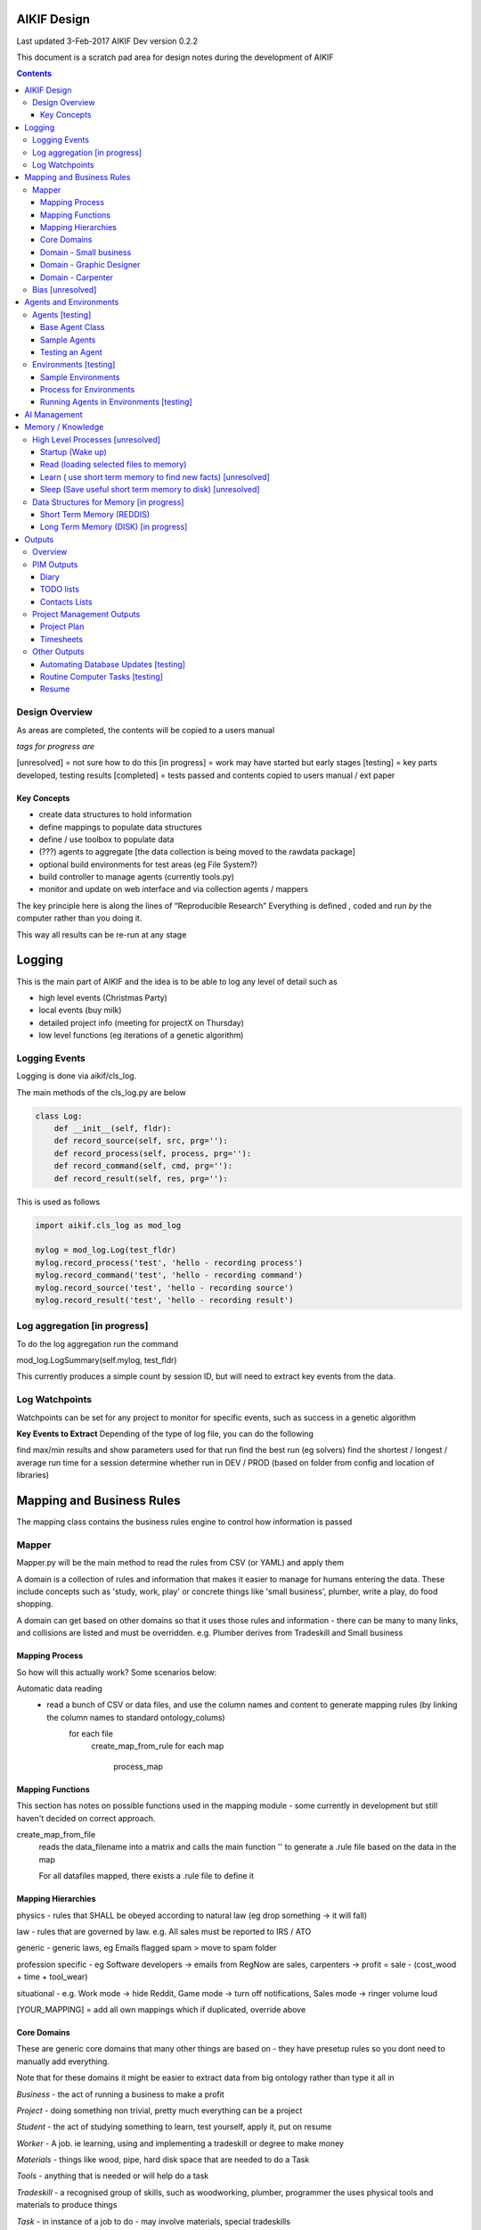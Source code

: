 
====================
AIKIF Design
====================

Last updated 3-Feb-2017
AIKIF Dev version 0.2.2

This document is a scratch pad area for design notes during the development of AIKIF

.. contents::



Design Overview 
---------------


As areas are completed, the contents will be copied to a users manual

*tags for progress are*

[unresolved]  = not sure how to do this
[in progress] = work may have started but early stages
[testing]     = key parts developed, testing results
[completed]   = tests passed and contents copied to users manual / ext paper


Key Concepts
``````````````


- create data structures to hold information

- define mappings to populate data structures

- define / use toolbox to populate data

- (???) agents to aggregate [the data collection is being moved to the rawdata package]

- optional build environments for test areas  (eg File System?)

- build controller to manage agents (currently tools.py)

- monitor and update on web interface and via collection agents / mappers


The key principle here is along the lines of “Reproducible Research”
Everything is defined , coded and run *by* the computer rather than you doing it.

This way all results can be re-run at any stage

========================
Logging
========================

This is the main part of AIKIF and the idea is to be able to log any level of detail such as

- high level events (Christmas Party)

- local events (buy milk)

- detailed project info (meeting for projectX on Thursday)

- low level functions (eg iterations of a genetic algorithm)

Logging Events
-----------------

Logging is done via aikif/cls_log.

The main methods of the cls_log.py are below

.. code:: python

    class Log:
        def __init__(self, fldr):
        def record_source(self, src, prg=''):
        def record_process(self, process, prg=''):
        def record_command(self, cmd, prg=''):
        def record_result(self, res, prg=''):

This is used as follows

.. code:: python

    import aikif.cls_log as mod_log

    mylog = mod_log.Log(test_fldr)
    mylog.record_process('test', 'hello - recording process')
    mylog.record_command('test', 'hello - recording command')
    mylog.record_source('test', 'hello - recording source')
    mylog.record_result('test', 'hello - recording result')



Log aggregation [in progress]
------------------------------

To do the log aggregation run the command

.. code:: python

mod_log.LogSummary(self.mylog, test_fldr)

This currently produces a simple count by session ID, but will need to extract key events from the data.


Log Watchpoints
----------------
Watchpoints can be set for any project to monitor for specific events, such as success in a genetic algorithm 

**Key Events to Extract**
Depending of the type of log file, you can do the following

find max/min results and show parameters used for that run
find the best run (eg solvers)
find the shortest / longest / average run time for a session
determine whether run in DEV / PROD (based on folder from config and location of libraries)

===========================
Mapping and Business Rules
===========================

The mapping class contains the business rules engine to control how information is passed


Mapper 
---------------


Mapper.py will be the main method to read the rules from CSV (or YAML) and apply them

A domain is a collection of rules and information that makes it easier to manage for humans entering the data. These include concepts such as 'study, work, play' or concrete things like 'small business', plumber, write a play, do food shopping.

A domain can get based on other domains so that it uses those rules and information - there can be many to many links, and collisions are listed and must be overridden. e.g. Plumber derives from Tradeskill and Small business




Mapping Process
``````````````````````
So how will this actually work? Some scenarios below:

Automatic data reading
 - read a bunch of CSV or data files, and use the column names and content to generate mapping rules (by linking the column names to standard ontology_colums)
    for each file
        create_map_from_rule
        for each map
            process_map
            


Mapping Functions
``````````````````````
This section has notes on possible functions used in the mapping module - some currently in development but still haven't decided on correct approach.


create_map_from_file
        reads the data_filename into a matrix and calls the main
        function '' to generate a .rule file based on the data in the map
        
        For all datafiles mapped, there exists a .rule file to define it



Mapping Hierarchies
``````````````````````

physics - rules that SHALL be obeyed according to natural law (eg drop something -> it will fall)

law - rules that are governed by law. e.g. All sales must be reported to IRS / ATO

generic - generic laws, eg Emails flagged spam > move to spam folder

profession specific - eg Software developers -> emails from RegNow are sales, carpenters -> profit = sale - (cost_wood + time + tool_wear)

situational - e.g. Work mode -> hide Reddit, Game mode -> turn off notifications, Sales mode -> ringer volume loud

[YOUR_MAPPING] = add all own mappings which if duplicated, override above



Core Domains
``````````````

These are generic core domains that many other things are based on - they have presetup rules so you dont need to manually add everything.

Note that for these domains it might be easier to extract data from big ontology rather than type it all in

*Business* - the act of running a business to make a profit

*Project* - doing something non trivial, pretty much everything can be a project

*Student* - the act of studying something to learn, test yourself, apply it, put on resume

*Worker* - A job. ie learning, using and implementing a tradeskill or degree to make money

*Materials* - things like wood, pipe, hard disk space that are needed to do a Task

*Tools* - anything that is needed or will help do a task

*Tradeskill* - a recognised group of skills, such as woodworking, plumber, programmer the uses physical tools and materials to produce things

*Task* - in instance of a job to do - may involve materials, special tradeskills

*Play* - the act of relaxing. This is here to specify methods such as turn off phone, book holidays, close emails

*Methods* - functions that actually do something, which can be automated logged. Initially most methods are manual with links to doco, but it is still important to link them here so that they can be tracked on the web application and logged. In the future as methods are broken down you will be able to implement with python OR outsource to other people

Domain - Small business
``````````````````````````````

see examples in aikif - this is sort of a ROOT domain which many other things can be derived from

goal = make money, build reputation, sell business

how to get to the goal?

plan = build products, get customers, make sales, reduce costs

tasks (linked to goals)

build products -> research competition, work out demand, prototype, test, manufacture

get customers -> plan campaign, write flyers, build website, social media, cold calling

make sales ->

reduce costs -> rank expenses


methods (these are ACTUAL things the AI knows how to do which can assist automation)
Note that initially ALL the methods will default to ‘manual’ with a link to documentation, but eventually in some domains the automation rate can be reasonable (eg software deployment, data quality checking, estimating and quoting on woodwork jobs


tables (info) - this is where you store [LINKED to ontologies] information for your domain

Domain - Graphic Designer
``````````````````````````````

derives from small business

derives from artist

Domain - Carpenter
`````````````````````````````

derives from small business

derives from tradeskill


Bias [unresolved]
------------------------------

The Bias network has weightings based on sources which determine the probable accuracy of the source data

BIAS Sources

How should the sources of data be mapped / ranked?

Should there be a bias network for all people or groups of people

If groups - who decides on the group boundaries

========================
Agents and Environments
========================

Agents [testing]
------------------------------

Agents are run to do collection and aggregation of source data and can be used to manage any external process (ie call your own software)



Base Agent Class
``````````````````````

The base agent code has the following methods

.. code:: python

    class Agent(object):
        """
        Class for Agents in AIKIF, all agents base class this
        """
        def __init__(self, name='',  fldr='', running=False):
        def __str__(self):
        def start(self):
        def do_your_job(self):
        def stop(self):
        def check_status(self):
        def report(self):

You need to subclass the methods do_your_job and optionally others such as check_status



Sample Agents
``````````````
Note - all gather agents moved to rawdata/scripts

The explore agent looks like the following

.. code:: python

    class ExploreAgent(agt.Agent):
        """
        agent that explores a world (2D grid)
        """
        def __init__(self, name,  fldr, running, LOG_LEVEL):
            agt.Agent.__init__(self, name,  fldr, running)
            self.LOG_LEVEL = LOG_LEVEL
            self.num_steps = 0
            self.num_climbs = 0

        def set_world(self, grd, start_y, start_x, y, x):
            """
            tell the agent to move to location y,x
            """
        def do_your_job(self, *arg):
    # code to actually do stuff

        def show_status(self):
        # code to show agent status


Testing an Agent
``````````````````````

The following code shows how to start and stop agents

.. code:: python

    myAgent = Agent('TEST Agent', os.getcwd(), True)  # auto run immediately
    manualAgent = Agent('manual', os.getcwd(), False)  # initialises in stopped status
    manualAgent.start()
    manualAgent.stop()
    print(manualAgent.check_status())
    print(manualAgent.report())





Environments [testing]
------------------------------

Note - environments may still have a handling class in AIKIF, but the actual management will be done in Worldbuild


This is a data structure / parameter set which allows agents to run in worlds

They contain methods to self generate randomly so you can create a set of worlds with different layouts / parameters and simulate the agents running in them.


Sample Environments
``````````````````````

 - Location based (see World example)
This is a simple grid world used to generate a random terrain to allow agents to explore it.

It has no functionality apart from generating itself from random data, loading and saving maps



- Parameter based (see Happiness example)
This is a toy sample and does not have an actual structure for the environment - it is simple a set of parameters used to see how “happy” types of people would be in that instance of the world.



Process for Environments
``````````````````````````````
As part of the environment module there can be one or many helper classes for the environment and these are setup to run agents or simulations in the world.

In the World.py environment here is a  WorldSimulation class which takes a World object and a list of agents (of type Agent) and needs a *run* method to allow the agents to interact with the world

.. code:: python

    class WorldSimulation(object):
        """
        takes a world object and number of agents, objects
        and runs a simulation

        """
        def __init__(self, cls_world, agent_list, LOG_LEVEL):
            self.world = cls_world
            self.agent_list = agent_list
            self.LOG_LEVEL = LOG_LEVEL

        def run(self, num_runs, show_trails, log_file_base):
            """
            Run each agent in the world for 'num_runs' iterations
            Optionally saves grid results to file if base name is
            passed to method.
            """

It is not required to have a class [YourWorld]Simulation() as part of the environment but it makes it simpler to manage the process.

Running Agents in Environments [testing]
``````````````````````````````````````````````

An environment can be used as follows:

.. code:: python

    # see - aikif.examples.world_generator.py
    import aikif.environments.worlds as my_world
    import aikif.agents.explore.agent_explore_grid as agt

    myWorld = my_world.World( height, width, ['.','X','#'])
    myWorld.build_random( num_seeds, perc_land, perc_sea, perc_blocked)
    agt_list = []
    for agt_num in range(0,num_agents):
        ag = agt.ExploreAgent( 'exploring_agent' + str(agt_num),  log_folder, False, LOG_LEVEL)
        start_y, start_x = myWorld.grd.find_safe_starting_point()
        ag.set_world(myWorld.grd, start_y, start_x, target_coords[0], target_coords[1])
        agt_list.append(ag)
    sim = my_world.WorldSimulation(myWorld, agt_list, LOG_LEVEL)
    sim.run(iterations, 'Y', log_folder + '\\agt_run')
    sim.world.grd.save('test_world_traversed.txt')


===========================
AI Management
===========================
Section to show how AI applications can use the AIKIF
    
This should centre around having an algorithm such as machine learning which attempts to solve a question.

Start by specifying the problem and its data sources, then setup AIKIF to call the AI with parameters to get logs.


.. code:: python

    proj='ML_solver1'
    source='c:\data\'
    algorithms=['cluster', 'multivariate']

    lg = aikif.Project('ML_solver1')
    lg.add_source('Your source')
    lg.add_param(type='algorithm', name='cluster')
    lf.add_param(type='X', 54)
    lf.add_param(type='Y', 4.2)

    t = aikif.toolbox.Toolbox('c:\ml_solver.py')   # your AI

    lg.run(t)    # run the AI with the parameters and results are logged

    lg.parse_logs('success')  # extract logs saying success


The results can be tracked on the web interface in a nice summary    
    
    
    
===================
Memory / Knowledge
===================

This section has thoughts (not yet implemented) on how to handle memory and transfer of knowledge from information and raw data.

High Level Processes  [unresolved]
-----------------------------------

List of the processes showing how information is loaded at various stages.

Not all data is loaded at once, and it is expected that agents run at various times to refresh certain sections.

The wakeup/learn areas are only set out this way to allow for flexible options for the future - this application will not actually do any learning.

Startup (Wake up)
``````````````````````

identify context
check self - folders
load last short term memory

Read (loading selected files to memory)
``````````````````````````````````````````````

load short term memory from disk cache to reddis


Learn ( use short term memory to find new facts) [unresolved]
``````````````````````````````````````````````````````````````

how to decide what memory is useful?

might leave this out - getting out of scope here. The goal of AIKIF it to provide data structures and processes to manage information, not to actually learn.



Sleep (Save useful short term memory to disk) [unresolved]
``````````````````````````````````````````````````````````````

When the sleep function is called this saves data in reddis to disk.

What is defined as useful
list of tasks done during day
location of all files, including temp files
meaning / aggregate result of day
KEY parts from logfiles (any peaks, max/min, patterns)

What is defined as not useful
- duplicate raw data from temporary files


Data Structures for Memory [in progress]
-----------------------------------------

How is the information stored

Short Term Memory (REDDIS)
``````````````````````````````

Mapper list
knowledge table
ref tables
goals


Long Term Memory (DISK) [in progress]
``````````````````````````````````````

RDF Files
CSV files
Databases


==============
Outputs
==============

What can you automatically create when you have all this information and meta data stored in AIKIF?

Overview
-------------

This section describes how various outputs are generated - see AIKIF_requirements.rst for full list of requirements



PIM Outputs
---------------------

Diary
``````````````

Looks at the events logs

groups by 15 minute intervals

uses context to identify location

aggregates and adds diary entries to new table
5/5/2015 - 10am 2hrs, Meeting with John about design
7/7/2015 -  2pm 30min, released AIKIF v0.0.12 to pypi

TODO lists
``````````````

shows tasks for you (or team member) for all projects with priority

can include estimations and suggested sequence (if you use the ai_search.py planner)

Contacts Lists
``````````````

toolbox method to read emails, phone, document lists of contacts

agent to get distinct names / emails / nicknames and add to list of alias

build contacts database

updates are kept as new datasets, so database can be reproduced



Project Management Outputs
-------------------------------

Project Plan
``````````````
shows the proposed list of tasks in order for any project


Timesheets
``````````````

Looks at the events logs

groups by 15 minute intervals

uses project mappings to identify projects



Other Outputs
--------------------------

Automating Database Updates [testing]
``````````````````````````````````````````````

"Add country region from UN database to our customer address dimension"

- find agent - looks for data table on regions with countries
- toolbox to download and save data
- mapping to update dimension based on UN data
- schedule to do routine updates

(AND - it should generate ALL of this automatically, allow you to review, then just do it)

Routine Computer Tasks [testing]
``````````````````````````````````````

Backup my working documents to the server each week

- agent to find working doc folder (needs to be a MAPPING set of rules)
    - if file modified date less than week old, backup folder TREE
    - if folder NAME == project_NAME then backup folder TREE



Resume
````````````````````````

  - list of events where you worked
  - list of courses online you did
  - high level summary of study plan
  - employement contacts

You can also run tasks such as "Tailor my resume for [work_type]” which shows those work experiences first where overlaps occur

.. code:: python

    p = aikif.Project('MyResume')
    skills = p.add_table('skills', ['skill', 'comment'])
    work = p.add_table('work history', ['date_start','date_end', 'company', 'task'])

    # populate company history by looking at emails SENT address
    work.populate(aikif.core_data('SELECT min(date), max(date), from_address FROM aikif_pim_email'))

    # populate skills based on what you spend time on
    skills.populate(aikif.core_data('SELECT distinct languages FROM aikif_pim_github'))

    # add skills based on your github repos
    skills.populate(aikif.core_data('SELECT TOP 10 projects FROM aikif_pim_pc_usage'))

    # format the resume
    p.format(aikif_template_resume, 'C:\my_resume.rst')


